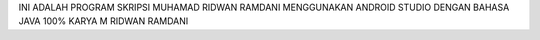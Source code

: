 INI ADALAH PROGRAM SKRIPSI MUHAMAD RIDWAN RAMDANI
MENGGUNAKAN ANDROID STUDIO
DENGAN BAHASA JAVA
100% KARYA M RIDWAN RAMDANI
